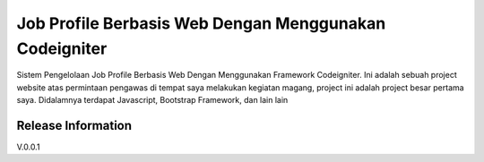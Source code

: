 ###################
Job Profile Berbasis Web Dengan Menggunakan Codeigniter
###################

Sistem Pengelolaan Job Profile Berbasis Web Dengan Menggunakan Framework Codeigniter.
Ini adalah sebuah project website atas permintaan pengawas di tempat saya melakukan kegiatan magang,
project ini adalah project besar pertama saya. Didalamnya terdapat Javascript, Bootstrap Framework, dan lain lain



*******************
Release Information
*******************

V.0.0.1
